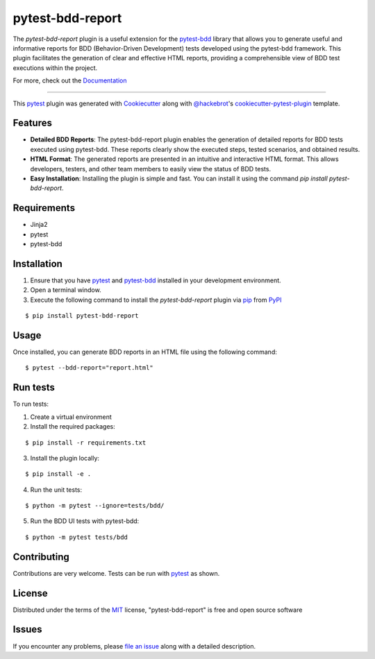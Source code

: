 =================
pytest-bdd-report
=================

|python| |pypi| |formatting| 

|tests| |bdd_tests| |ui_tests|

|total|

.. |total| image:: https://static.pepy.tech/badge/pytest-bdd-report
    :target: https://pepy.tech/project/pytest-bdd-report
    :alt: PePy total downloads

.. |pypi| image:: https://img.shields.io/pypi/v/pytest-bdd-report.svg
    :target: https://pypi.org/project/pytest-bdd-report
    :alt: PyPI version

.. |python| image:: https://img.shields.io/pypi/pyversions/pytest-bdd-report.svg
    :target: https://pypi.org/project/pytest-bdd-report
    :alt: Python versions

.. |formatting| image:: https://img.shields.io/github/actions/workflow/status/mattiamonti/pytest-bdd-report/black.yml?logo=GitHub%20actions&label=Formatting
    :alt: GitHub Workflow Status (with event)

.. |tests| image:: https://img.shields.io/github/actions/workflow/status/mattiamonti/pytest-bdd-report/unit%20tests.yml?logo=pytest&label=Unit%20Tests
    :alt: GitHub Workflow Status (with event)

.. |bdd_tests| image:: https://img.shields.io/github/actions/workflow/status/mattiamonti/pytest-bdd-report/ui%20BDD%20tests.yml?logo=pytest&label=BDD%20UI%20Tests
    :alt: GitHub Workflow Status (with event)

.. |ui_tests| image:: https://img.shields.io/github/actions/workflow/status/mattiamonti/pytest-bdd-report/ui%20automated%20tests.yml?logo=robotframework&label=UI%20Tests
    :alt: GitHub Workflow Status (with event)

.. |dstats| image:: https://img.shields.io/pypi/dd/pytest-bdd-report
   :alt: PyPI - Downloads



The `pytest-bdd-report` plugin is a useful extension for the `pytest-bdd`_ library that allows you to generate
useful and informative reports for BDD (Behavior-Driven Development) tests developed using the pytest-bdd framework.
This plugin facilitates the generation of clear and effective HTML reports, providing a comprehensible view of BDD test executions within the project.

For more, check out the `Documentation`_

----

This `pytest`_ plugin was generated with `Cookiecutter`_ along with `@hackebrot`_'s `cookiecutter-pytest-plugin`_ template.


Features
--------

* **Detailed BDD Reports**: The pytest-bdd-report plugin enables the generation of detailed reports for BDD tests executed using pytest-bdd. These reports clearly show the executed steps, tested scenarios, and obtained results.
* **HTML Format**: The generated reports are presented in an intuitive and interactive HTML format. This allows developers, testers, and other team members to easily view the status of BDD tests.
* **Easy Installation**: Installing the plugin is simple and fast. You can install it using the command `pip install pytest-bdd-report`.


Requirements
------------

* Jinja2
* pytest
* pytest-bdd


Installation
------------

1. Ensure that you have `pytest`_ and `pytest-bdd`_ installed in your development environment.
2. Open a terminal window.
3. Execute the following command to install the `pytest-bdd-report` plugin via `pip`_ from `PyPI`_

::

    $ pip install pytest-bdd-report


Usage
-----

Once installed, you can generate BDD reports in an HTML file using the following command:

::

    $ pytest --bdd-report="report.html"


Run tests
---------

To run tests:

1. Create a virtual environment
2. Install the required packages:

::

    $ pip install -r requirements.txt


3. Install the plugin locally:

::

    $ pip install -e .


4. Run the unit tests:

::

    $ python -m pytest --ignore=tests/bdd/

5. Run the BDD UI tests with pytest-bdd:

::

    $ python -m pytest tests/bdd


Contributing
------------
Contributions are very welcome. Tests can be run with `pytest`_ as shown.

License
-------

Distributed under the terms of the `MIT`_ license, "pytest-bdd-report" is free and open source software


Issues
------

If you encounter any problems, please `file an issue`_ along with a detailed description.

.. _`Cookiecutter`: https://github.com/audreyr/cookiecutter
.. _`@hackebrot`: https://github.com/hackebrot
.. _`MIT`: http://opensource.org/licenses/MIT
.. _`BSD-3`: http://opensource.org/licenses/BSD-3-Clause
.. _`GNU GPL v3.0`: http://www.gnu.org/licenses/gpl-3.0.txt
.. _`Apache Software License 2.0`: http://www.apache.org/licenses/LICENSE-2.0
.. _`cookiecutter-pytest-plugin`: https://github.com/pytest-dev/cookiecutter-pytest-plugin
.. _`file an issue`: https://github.com/mattiamonti/pytest-bdd-report/issues
.. _`pytest`: https://github.com/pytest-dev/pytest
.. _`tox`: https://tox.readthedocs.io/en/latest/
.. _`pip`: https://pypi.org/project/pip/
.. _`PyPI`: https://pypi.org/project
.. _`pytest-bdd`: https://github.com/pytest-dev/pytest-bdd
.. _`Documentation`: https://mattia-monti.gitbook.io/pytest-bdd-report/
